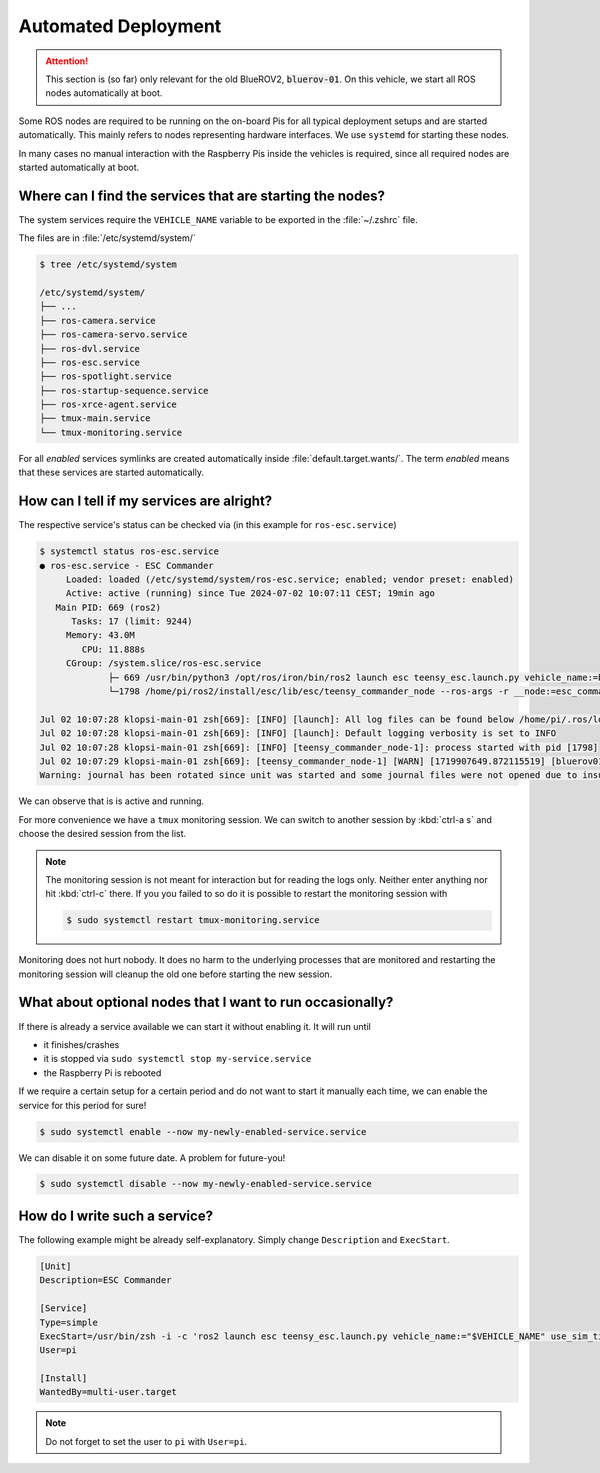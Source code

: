 .. _deployment_concept:

Automated Deployment
####################

.. attention::

   This section is (so far) only relevant for the old BlueROV2, :code:`bluerov-01`. On this vehicle, we start all ROS nodes automatically at boot.

Some ROS nodes are required to be running on the on-board Pis for all typical deployment setups and are started automatically.
This mainly refers to nodes representing hardware interfaces.
We use ``systemd`` for starting these nodes.

In many cases no manual interaction with the Raspberry Pis inside the vehicles is required, since all required nodes are started automatically at boot.

Where can I find the services that are starting the nodes?
==========================================================

The system services require the ``VEHICLE_NAME`` variable to be exported in the :file:`~/.zshrc` file.

The files are in :file:`/etc/systemd/system/`

.. code-block:: console

   $ tree /etc/systemd/system
   
   /etc/systemd/system/
   ├── ...
   ├── ros-camera.service
   ├── ros-camera-servo.service
   ├── ros-dvl.service
   ├── ros-esc.service
   ├── ros-spotlight.service
   ├── ros-startup-sequence.service
   ├── ros-xrce-agent.service
   ├── tmux-main.service
   └── tmux-monitoring.service

For all *enabled* services symlinks are created automatically inside :file:`default.target.wants/`.
The term *enabled* means that these services are started automatically.

How can I tell if my services are alright?
==========================================

The respective service's status can be checked via (in this example for ``ros-esc.service``)

.. code-block:: console

   $ systemctl status ros-esc.service
   ● ros-esc.service - ESC Commander
        Loaded: loaded (/etc/systemd/system/ros-esc.service; enabled; vendor preset: enabled)
        Active: active (running) since Tue 2024-07-02 10:07:11 CEST; 19min ago
      Main PID: 669 (ros2)
         Tasks: 17 (limit: 9244)
        Memory: 43.0M
           CPU: 11.888s
        CGroup: /system.slice/ros-esc.service
                ├─ 669 /usr/bin/python3 /opt/ros/iron/bin/ros2 launch esc teensy_esc.launch.py vehicle_name:=bluerov01 use_sim_time:=false
                └─1798 /home/pi/ros2/install/esc/lib/esc/teensy_commander_node --ros-args -r __node:=esc_commander -r __ns:=/bluerov01 --params-file /tmp/launch_params_9m7zs_6r --params-file /home/pi/ros2/install/esc/share/esc/config/teensy_config.yaml

   Jul 02 10:07:28 klopsi-main-01 zsh[669]: [INFO] [launch]: All log files can be found below /home/pi/.ros/log/2024-07-02-10-07-28-093346-klopsi-main-01-669
   Jul 02 10:07:28 klopsi-main-01 zsh[669]: [INFO] [launch]: Default logging verbosity is set to INFO
   Jul 02 10:07:28 klopsi-main-01 zsh[669]: [INFO] [teensy_commander_node-1]: process started with pid [1798]
   Jul 02 10:07:29 klopsi-main-01 zsh[669]: [teensy_commander_node-1] [WARN] [1719907649.872115519] [bluerov01.esc_commander]: '/bluerov01/thruster_command' controls timed out.
   Warning: journal has been rotated since unit was started and some journal files were not opened due to insufficient permissions, output may be incomplete.

We can observe that is is active and running.

For more convenience we have a ``tmux`` monitoring session.
We can switch to another session by :kbd:`ctrl-a s` and choose the desired session from the list.

.. note::

   The monitoring session is not meant for interaction but for reading the logs only.
   Neither enter anything nor hit :kbd:`ctrl-c` there.
   If you you failed to so do it is possible to restart the monitoring session with

   .. code-block:: console

      $ sudo systemctl restart tmux-monitoring.service

Monitoring does not hurt nobody.
It does no harm to the underlying processes that are monitored and restarting the monitoring session will cleanup the old one before starting the new session.
   
What about optional nodes that I want to run occasionally?
==========================================================

If there is already a service available we can start it without enabling it.
It will run until

* it finishes/crashes
* it is stopped via ``sudo systemctl stop my-service.service``
* the Raspberry Pi is rebooted

If we require a certain setup for a certain period and do not want to start it manually each time, we can enable the service for this period for sure!

.. code-block:: console

   $ sudo systemctl enable --now my-newly-enabled-service.service

We can disable it on some future date.
A problem for future-you!

.. code-block:: console

   $ sudo systemctl disable --now my-newly-enabled-service.service

How do I write such a service?
==============================

The following example might be already self-explanatory.
Simply change ``Description`` and ``ExecStart``.

.. code-block:: systemd

   [Unit]
   Description=ESC Commander

   [Service]
   Type=simple
   ExecStart=/usr/bin/zsh -i -c 'ros2 launch esc teensy_esc.launch.py vehicle_name:="$VEHICLE_NAME" use_sim_time:=false'
   User=pi

   [Install]
   WantedBy=multi-user.target

.. note::

   Do not forget to set the user to ``pi`` with ``User=pi``.
